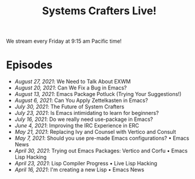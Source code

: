 #+title: Systems Crafters Live!

We stream every Friday at 9:15 am Pacific time!

* Episodes

- [[august-27-2021/][August 27, 2021]]: We Need to Talk About EXWM
- [[august-20-2021/][August 20, 2021]]: Can We Fix a Bug in Emacs?
- [[august-13-2021/][August 13, 2021]]: Emacs Package Potluck (Trying Your Suggestions!)
- [[august-06-2021/][August 6, 2021]]: Can You Apply Zettelkasten in Emacs?
- [[july-30-2021/][July 30, 2021]]: The Future of System Crafters
- [[july-23-2021/][July 23, 2021]]: Is Emacs intimidating to learn for beginners?
- [[july-16-2021/][July 16, 2021]]: Do we really need use-package in Emacs?
- [[june-04-2021/][June 4, 2021]]: Improving the IRC Experience in ERC
- [[may-21-2021/][May 21, 2021]]: Replacing Ivy and Counsel with Vertico and Consult
- [[may-07-2021/][May 7, 2021]]: Should you use pre-made Emacs configurations? • Emacs News
- [[april-30-2021/][April 30, 2021]]: Trying out Emacs Packages: Vertico and Corfu • Emacs Lisp Hacking
- [[april-23-2021/][April 23, 2021]]: Lisp Compiler Progress • Live Lisp Hacking
- [[april-16-2021/][April 16, 2021]]: I'm creating a new Lisp • Emacs News
